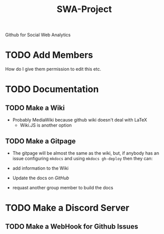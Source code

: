 #+TITLE: SWA-Project
Github for Social Web Analytics

* TODO Add Members
How do I give them permission to edit this etc.

* TODO Documentation
** TODO Make a Wiki
+ Probably MediaWiki because github wiki doesn't deal with LaTeX
  + Wiki.JS is another option
** TODO Make a Gitpage
+ The gitpage will be almost the same as the wiki, but, if anybody has an issue configuring ~mkdocs~ and using ~mkdocs gh-deploy~ then they can:

+ add information to the Wiki
+ Update the docs on /GitHub/
+ requast another group member to build the docs

* TODO Make a Discord Server
** TODO Make a WebHook for Github Issues
